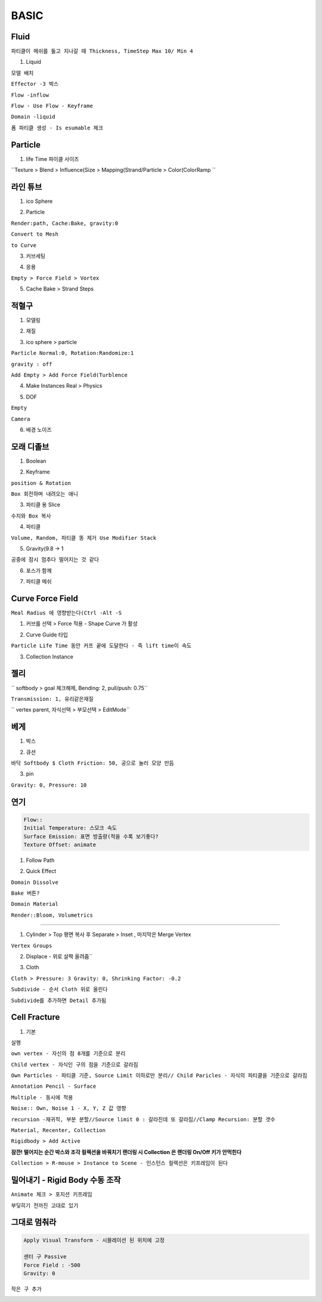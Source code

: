 
BASIC
======


Fluid 
-------

``파티클이 메쉬를 둟고 지나갈 때 Thickness, TimeStep Max 10/ Min 4``  

.. image:: https://user-images.githubusercontent.com/30430227/137741517-40925858-e819-4659-9df0-4b9187b1b4f6.png  
.. image:: https://user-images.githubusercontent.com/30430227/137741602-7f206c00-055d-405f-b950-959f25a100bf.png  




1. Liquid  

``모델 배치``  

.. image:: https://user-images.githubusercontent.com/30430227/137734933-d48981da-6e26-4320-a053-28b326d94218.png  

``Effector -3 박스``  

.. image:: https://user-images.githubusercontent.com/30430227/137735112-0deecec9-e71b-4a92-9adc-0b08ff6ee326.png
.. image:: https://user-images.githubusercontent.com/30430227/137735168-5f6d7f5a-2b1e-49b6-917a-3db870bcb340.png  


``Flow -inflow``  

.. image:: https://user-images.githubusercontent.com/30430227/137735275-c0ed4f73-36d8-4ac8-8919-938850a3a85a.png
.. image:: https://user-images.githubusercontent.com/30430227/137735347-02265dcb-4458-408f-ad9a-20e05038d3f0.png  

``Flow - Use Flow - Keyframe``  

.. image:: https://user-images.githubusercontent.com/30430227/137735966-98ec0071-0866-4b72-a4f3-fb4b8573e411.png

.. image:: https://user-images.githubusercontent.com/30430227/137735910-ee706edb-2315-4caf-b814-bd4fe15e559c.png


``Domain -liquid``  

.. image:: https://user-images.githubusercontent.com/30430227/137737484-d9499643-5071-430a-93a6-ee35d2e44471.png  

.. image:: https://user-images.githubusercontent.com/30430227/137737401-150baf3e-6b20-4e82-9115-4ef9a1244b1b.png  


``폼 파티클 생성 - Is esumable 체크`` 

.. image:: https://user-images.githubusercontent.com/30430227/137740927-c2125b9d-5391-4e91-872c-4e815db37d4a.png  

.. image:: https://user-images.githubusercontent.com/30430227/137741038-e48a91c6-43ed-4b6b-9f1e-d5d747703a68.png  
.. image:: https://user-images.githubusercontent.com/30430227/137741093-7c579f61-04ed-42b2-bb4d-c7a36e946504.png  


Particle
---------

1. life Time 파이클 사이즈

.. image:: https://user-images.githubusercontent.com/30430227/144852453-d9fabb10-00ca-4c71-95c1-bc4ff53229a5.png

``Texture > Blend > Influence(Size > Mapping(Strand/Particle > Color(ColorRamp ``

.. image:: https://user-images.githubusercontent.com/30430227/144852536-190c655c-20d7-4e19-8ca9-7d6b8112957d.png

.. image:: https://user-images.githubusercontent.com/30430227/144852825-cbdbb252-ae84-4867-8352-1959e7cd86a7.png


라인 튜브 
----------

1. ico Sphere  

.. image:: https://user-images.githubusercontent.com/30430227/132629225-de709860-db0d-4961-8f27-44045596c465.png  


2. Particle  

``Render:path, Cache:Bake, gravity:0``  

.. image:: https://user-images.githubusercontent.com/30430227/132629753-76bc9133-a54c-4bd2-b886-3632a9899145.png  

``Convert to Mesh``  

.. image:: https://user-images.githubusercontent.com/30430227/132629834-936727d3-45fc-4949-9f3e-511795749372.png

``to Curve``  

.. image:: https://user-images.githubusercontent.com/30430227/132629979-03d8a1f0-2ec7-4485-bf2e-13b8f958846e.png  

3. 커브세팅  

.. image:: https://user-images.githubusercontent.com/30430227/132630309-147b366a-5094-4644-bf8f-fffef7a68aec.png  
.. image:: https://user-images.githubusercontent.com/30430227/132630357-e47041c5-e98d-4810-b92c-7f8dc175757f.png  

4. 응용  

.. image:: https://user-images.githubusercontent.com/30430227/132631804-e1bcbb54-5881-466e-8d78-72931698dcc5.png  

``Empty > Force Field > Vortex`` 

.. image:: https://user-images.githubusercontent.com/30430227/132631146-a967f0ef-4289-4948-b717-1cbc52dc1b72.png
.. image:: https://user-images.githubusercontent.com/30430227/132631160-cd871d43-b655-4c24-9f95-6631721ece9b.png  


5. Cache Bake > Strand Steps  

.. image:: https://user-images.githubusercontent.com/30430227/132631430-c9d826d5-7a5b-4b44-bba1-fd14da44cd69.png  
.. image:: https://user-images.githubusercontent.com/30430227/132631496-802d766a-b0af-47be-b6f0-d6d226a7ee1b.png
.. image:: https://user-images.githubusercontent.com/30430227/132631708-cc1c273f-ccb2-479f-bb82-d1cb8027bf81.png  



적혈구
--------

1. 모델링  

.. image:: https://user-images.githubusercontent.com/30430227/132632421-304e95d7-4ca6-4ea6-acdf-9147a8148443.png
.. image:: https://user-images.githubusercontent.com/30430227/132632602-a8949259-f3b8-48ac-9faf-0cb086d837f8.png  

2. 재질  

.. image:: https://user-images.githubusercontent.com/30430227/132635387-88e49333-1ad3-450d-9cf2-6e389e89b892.png  
.. image:: https://user-images.githubusercontent.com/30430227/132635366-04adee31-24fe-489e-973d-364b594d8357.png  


3. ico sphere > particle  

.. image:: https://user-images.githubusercontent.com/30430227/132635654-482dcdb5-bec7-4b40-82f2-62ef4fcc7730.png  
.. image:: https://user-images.githubusercontent.com/30430227/132635691-0e9cf537-cb13-402a-9963-71c412c4854a.png 

``Particle Normal:0, Rotation:Randomize:1``  

.. image:: https://user-images.githubusercontent.com/30430227/132637233-e4173620-62b7-4795-8d27-f162b04f6c1d.png  

``gravity : off``  

.. image:: https://user-images.githubusercontent.com/30430227/132637285-8d5c1a56-40a1-4d6a-a046-28742ada57d3.png 

``Add Empty > Add Force Field(Turblence``  


4. Make Instances Real > Physics  

.. image:: https://user-images.githubusercontent.com/30430227/132638156-b878e0d3-fd91-4ff6-bc0e-a0f54f80048f.png

5. DOF  

``Empty``  

.. image:: https://user-images.githubusercontent.com/30430227/132640532-97483d54-7010-4f4b-af62-f3598053d881.png  

``Camera``  

.. image:: https://user-images.githubusercontent.com/30430227/132640575-78a1521f-acec-49e6-bbdf-1ae940bf7e6d.png  

6. 배경 노이즈  

.. image:: https://user-images.githubusercontent.com/30430227/132641110-c6ec4407-c990-4f26-ac12-872b039c1270.png  
.. image:: https://user-images.githubusercontent.com/30430227/132641151-0c92428b-0d8d-4c95-b83e-8f1b020f8cf2.png  



모래 디졸브  
------------

1. Boolean  

.. image:: https://user-images.githubusercontent.com/30430227/132645309-f340857c-02fc-478b-b36e-fb4d611eaa95.png  
.. image:: https://user-images.githubusercontent.com/30430227/132645445-454dc3ae-7ae7-477e-86f4-6549242c6aeb.png  
.. image:: https://user-images.githubusercontent.com/30430227/132645529-dfb77fd4-0e9f-46c6-b4f2-76af0bcb9f76.png  

2. Keyframe  

``position & Rotation``  

.. image:: https://user-images.githubusercontent.com/30430227/132646009-22fa7f26-fafe-4cb9-8926-922d91938ec6.png 

``Box 회전하며 내려오는 애니``  

.. image:: https://user-images.githubusercontent.com/30430227/132646276-85ab740b-373f-481f-b4bd-509937467314.png  

3. 파티클 용 Slice  

``수지와 Box 복사``  

.. image:: https://user-images.githubusercontent.com/30430227/132647827-daa7def6-8273-4857-a0bb-a285e03af50b.png  
.. image:: https://user-images.githubusercontent.com/30430227/132647974-c3deabef-e354-4b4c-90c7-3799dabcd83c.png  


4. 파티클  

.. image:: https://user-images.githubusercontent.com/30430227/132648588-d34d9d8b-05fe-4ae2-9620-3bbcff910630.png

``Volume, Random, 파티클 똥 제거 Use Modifier Stack``  

.. image:: https://user-images.githubusercontent.com/30430227/132650561-c2b6c248-6ffe-4584-8d24-f8c521a6f33f.png
.. image:: https://user-images.githubusercontent.com/30430227/132648743-dd4c6eeb-7931-4867-a887-2f0c3d4da5d8.png  


5. Gravity(9.8 -> 1  

``공중에 잠시 멈추다 떨어지는 것 같다``  

.. image:: https://user-images.githubusercontent.com/30430227/132650119-e84ef694-643e-4eae-8366-682753948139.png  


6. 포스가 함께  

.. image:: https://user-images.githubusercontent.com/30430227/132651255-ca343eb4-b033-4f0c-a318-67ffd0148840.png  


7. 파티클 메쉬  

.. image:: https://user-images.githubusercontent.com/30430227/132651543-e66d22af-7080-4a4d-9ccb-666c6ba0e7f5.png  
.. image:: https://user-images.githubusercontent.com/30430227/132651740-3e0a4458-ecf4-4535-b1d0-908dc7cea993.png  


Curve Force Field
-------------

``Meal Radius 에 영향받는다(Ctrl -Alt -S``

1. 커브를 선택 > Force 적용 - Shape Curve 가 활성

.. image:: https://user-images.githubusercontent.com/30430227/142744922-468ed196-96a8-48b2-961c-3eda38eed52d.png
.. image:: https://user-images.githubusercontent.com/30430227/142745078-e533e998-b67a-4243-88d8-0af97a343e58.png

2. Curve Guide 타입 

.. image:: https://user-images.githubusercontent.com/30430227/142744974-1c4e5c20-87f1-4645-8485-972a3da95ea6.png

``Particle Life Time 동안 커프 끝에 도달한다 - 즉 lift time이 속도``

3. Collection Instance

.. image:: https://user-images.githubusercontent.com/30430227/142745302-4674fe24-dea4-4ecd-b423-b7f59685b19c.png

.. image:: https://user-images.githubusercontent.com/30430227/142745283-8d665168-4542-4b82-9ba9-611d2e564479.png
.. image:: https://user-images.githubusercontent.com/30430227/142745305-f560f21e-c266-4a9d-8d54-51c56c0f6242.png



젤리
--------

.. image:: https://user-images.githubusercontent.com/30430227/126725922-846a202c-c5f0-4154-b6c3-dcc4e6ba610e.png  
.. image:: https://user-images.githubusercontent.com/30430227/126725079-8f96a5db-3574-46f6-930b-2c4855fd4c99.png

`` softbody > goal 체크해제, Bending: 2, pull/push: 0.75``

.. image:: https://user-images.githubusercontent.com/30430227/126725055-a99273ea-eb23-4084-aa3f-4c68eb0e3886.png

``Transmission: 1, 유리같은재질``

.. image:: https://user-images.githubusercontent.com/30430227/126725199-3e8cb556-82cb-40bf-8569-2aeb245def9c.png

`` vertex parent, 자식선택 > 부모선택 > EditMode``


베게 
------

1. 박스  

.. image:: https://user-images.githubusercontent.com/30430227/133077761-3b357d8a-f3c5-4587-90ce-e6e35b5f5d77.png
.. image:: https://user-images.githubusercontent.com/30430227/133077721-b658f21c-4751-4226-a979-8ace8bce9646.png  
.. image:: https://user-images.githubusercontent.com/30430227/133078239-d4e167e6-1ca4-4f1e-ab71-3914fdcd461f.png  


2.  큐션  

``바닥 Softbody $ Cloth Friction: 50, 공으로 눌러 모양 만듬``  

.. image:: https://user-images.githubusercontent.com/30430227/133079189-290fd4a4-abb8-4cbc-b28c-fc512f10cb43.png  


3. pin  

``Gravity: 0, Pressure: 10``  

.. image:: https://user-images.githubusercontent.com/30430227/133079496-c2c46db7-4ae0-4b28-bf42-aab2386585d4.png
.. image:: https://user-images.githubusercontent.com/30430227/133080230-49eda33e-7f43-439b-a9ed-8bb6d5603dc2.png  



연기
-----

.. code-block::

 Flow::
 Initial Temperature: 스모크 속도
 Surface Emission: 표면 방출량(적을 수록 보기좋다?
 Texture Offset: animate 


1. Follow Path  

.. image:: https://user-images.githubusercontent.com/30430227/133711346-c69937a6-e4d7-4ed3-8af3-ff90ddb25fc6.png
.. image:: https://user-images.githubusercontent.com/30430227/133711372-332d7ce6-c18e-4b3f-ac15-c92a71778dd2.png  

2. Quick Effect  

.. image:: https://user-images.githubusercontent.com/30430227/133711539-e218d9f4-d1f2-4a36-9d05-0781f929b7c7.png
.. image:: https://user-images.githubusercontent.com/30430227/133711585-abca29a3-dd90-4290-be2a-d090b341803c.png  

``Domain Dissolve``  

.. image:: https://user-images.githubusercontent.com/30430227/133713067-31208996-3eb5-4d0b-ba76-23a0dc5902b9.png
.. image:: https://user-images.githubusercontent.com/30430227/133713082-1ea4dc2e-14c7-4a7c-ac1b-5b82015cdda2.png  

``Bake 버튼?``  

.. image:: https://user-images.githubusercontent.com/30430227/133725459-cefdd5b2-88ad-4763-9ec6-ca1854090b5c.png  

``Domain Material``  

.. image:: https://user-images.githubusercontent.com/30430227/133731538-92ffd8ba-0acb-4f5b-9c74-b5eb8597f278.png
.. image:: https://user-images.githubusercontent.com/30430227/133731516-d462c374-3f86-4913-89d6-aa0539d1d5e6.png  

``Render::Bloom, Volumetrics``  

.. image:: https://user-images.githubusercontent.com/30430227/133731905-c30e06cd-dc2d-400f-8832-998e2b33ed1f.png
.. image:: https://user-images.githubusercontent.com/30430227/133731854-b9c6cdca-f206-4e0a-b70e-dbd2c20505a3.png

 
 
 Puffy Cloth 
---------------

1. Cylinder > Top 평면 복사 후 Separate > Inset , 마지막은 Merge Vertex  

.. image:: https://user-images.githubusercontent.com/30430227/137719174-4bd665ff-fca9-4d6d-b060-7422986d63dd.png  


``Vertex Groups``  

.. image:: https://user-images.githubusercontent.com/30430227/137719356-190ab987-485c-4eef-b1b7-702c215a6d34.png


2. Displace - 위로 살짝 올려줌``  

.. image:: https://user-images.githubusercontent.com/30430227/137719675-2d26b5ad-6398-47a0-ab50-dec760e0505c.png  


3. Cloth  

``Cloth > Pressure: 3 Gravity: 0, Shrinking Factor: -0.2``  

.. image:: https://user-images.githubusercontent.com/30430227/137719759-b031d6a9-fce8-4ee9-969b-dcf144a3349d.png  
.. image:: https://user-images.githubusercontent.com/30430227/137720405-c7b44e74-5631-400d-a40a-8b07d224df71.png  

``Subdivide - 순서 Cloth 위로 올린다``  

.. image:: https://user-images.githubusercontent.com/30430227/137720620-4799fe05-acc1-46f6-bfd7-d6d12ae6e686.png  

.. image:: https://user-images.githubusercontent.com/30430227/137722395-0ba7c021-e3b9-4cbb-b5f5-da8e714518e4.png
.. image:: https://user-images.githubusercontent.com/30430227/137722326-a149de69-b550-4bcc-9be2-d0db8fbeccf5.png  


``Subdivide를 추가하면 Detail 추가됨``  


Cell Fracture
------------------

1. 기본

``실행``

.. image:: https://user-images.githubusercontent.com/30430227/141606394-8d38f041-68e9-4954-bd85-cd42a1c67794.png

``own vertex - 자신의 점 8개를 기준으로 분리``

.. image:: https://user-images.githubusercontent.com/30430227/141606460-de8d2916-3fea-498a-bbfb-aef03a73da35.png
.. image:: https://user-images.githubusercontent.com/30430227/141606454-75abc78c-5c24-4604-9c74-b8e149775d82.png

``Child vertex - 자식인 구의 점을 기준으로 갈라짐``

.. image:: https://user-images.githubusercontent.com/30430227/141606538-b3fead4e-0fff-4f44-93cc-99cc7cd21787.png
.. image:: https://user-images.githubusercontent.com/30430227/141606556-b68e8b29-6fe0-4318-b9a3-7c569eaee4dd.png

``Own Particles - 파티클 기준, Source Limit 이하로만 분리// Child Paricles - 자식의 파티클을 기준으로 갈라짐``

.. image:: https://user-images.githubusercontent.com/30430227/141606639-bd648dcc-458d-4756-9b73-5618dab32229.png

.. image:: https://user-images.githubusercontent.com/30430227/141606648-42db120f-6b73-4f28-85ce-cc325c6c1bcf.png
.. image:: https://user-images.githubusercontent.com/30430227/141606658-16ae7365-944b-42f9-8638-6d779e3a6623.png

.. image:: https://user-images.githubusercontent.com/30430227/141606671-bdbd107e-17cf-4623-9d15-700fe93b56a9.png

``Annotation Pencil - Surface``

.. image:: https://user-images.githubusercontent.com/30430227/141606719-e078cc8d-0dfa-43b5-94ca-d2a679541b96.png

.. image:: https://user-images.githubusercontent.com/30430227/141606797-6a279ac1-2c4c-4a75-b5ab-3397c356f1eb.png
.. image:: https://user-images.githubusercontent.com/30430227/141606805-79ea7be1-301f-4b2d-b780-f11a0151c9d5.png

``Multiple - 동시에 적용``

.. image:: https://user-images.githubusercontent.com/30430227/141606839-f5f48e14-3d09-4e72-b54f-dd0486ac5fcb.png

.. image:: https://user-images.githubusercontent.com/30430227/141606948-f9d8de13-4d21-4b7d-a9f6-0f426bda73ed.png
.. image:: https://user-images.githubusercontent.com/30430227/141606961-7ff57fb9-1258-4fd9-98f1-670f93141d38.png

``Noise:: Own, Noise 1 - X, Y, Z 값 영향``

.. image:: https://user-images.githubusercontent.com/30430227/141607006-9ef977c5-b5fe-4afb-87fa-2f5506b20d4c.png

``recursion -재귀적, 부분 분할//Source limit 0 : 갈라진데 또 갈라짐//Clamp Recursion: 분할 갯수``

.. image:: https://user-images.githubusercontent.com/30430227/141607220-5ec8334b-40b9-4c8d-aa03-7c88640008b3.png

.. image:: https://user-images.githubusercontent.com/30430227/141607200-8fec4199-5b17-4b7b-ba4e-142559ad67ac.png

``Material, Recenter, Collection``

.. image:: https://user-images.githubusercontent.com/30430227/141607483-7e9adcc2-11b5-49ab-a1fb-9bc8ba5eceb8.png

.. image:: https://user-images.githubusercontent.com/30430227/141607513-1273ea14-62b4-46f4-a333-4bc1c01c47a6.png
.. image:: https://user-images.githubusercontent.com/30430227/141607521-000c040b-0fba-4470-b7d9-be9e4b891068.png
.. image:: https://user-images.githubusercontent.com/30430227/141607527-0c4f6839-3578-44d4-b915-f030401ad2f5.png

``Rigidbody > Add Active``

.. image:: https://user-images.githubusercontent.com/30430227/141607685-bff558dd-92ed-4645-a698-4881ac0dc2f7.png

.. image:: https://user-images.githubusercontent.com/30430227/141607727-ef71a4d1-15f1-4904-9562-db20e5e488a0.png

**잠깐! 떨어지는 순간 박스와 조각 컬렉션을 바꿔치기 랜더링 시 Collection 은 랜더링 On/Off 키가 안먹힌다**

``Collection > R-mouse > Instance to Scene - 인스턴스 컬렉션은 키프레임이 된다``

.. image:: https://user-images.githubusercontent.com/30430227/141615506-eb1790df-d94b-4e70-ad5b-4ee64dff7274.png


밀어내기 - Rigid Body 수동 조작
------------------------------

``Animate 체크 > 포지션 키프레임``

.. image:: https://user-images.githubusercontent.com/30430227/141653781-2c3def84-8b8b-4f97-a762-8d0c8df2d0af.png
.. image:: https://user-images.githubusercontent.com/30430227/141653794-d6272887-f617-4a95-9b04-edd2513e54d3.png

.. image:: https://user-images.githubusercontent.com/30430227/141653803-22659d54-8796-4ed6-8dec-61bf6590ad38.png
.. image:: https://user-images.githubusercontent.com/30430227/141653815-6dd15737-fd11-426d-86cc-d92dfb052bd7.png

``부딪히기 전까진 고대로 있기``

.. image:: https://user-images.githubusercontent.com/30430227/141653827-a6bb2d2c-9bdd-44cd-b34c-a5c752e6a425.png



그대로 멈춰라
-------------

.. code-block::

 Apply Visual Transform - 시믈레이션 된 위치에 고정

 센터 구 Passive
 Force Field : -500
 Gravity: 0

.. image:: https://user-images.githubusercontent.com/30430227/141677995-8fecd0bb-5dd4-49aa-b7a7-061ee3fa926e.png

.. image:: https://user-images.githubusercontent.com/30430227/141677961-8cb1b26b-155b-4991-8a23-ca23b15593fc.png

``작은 구 추가``

.. image:: https://user-images.githubusercontent.com/30430227/141678036-de5999ae-2be3-454a-ac8b-55eb94074159.png


